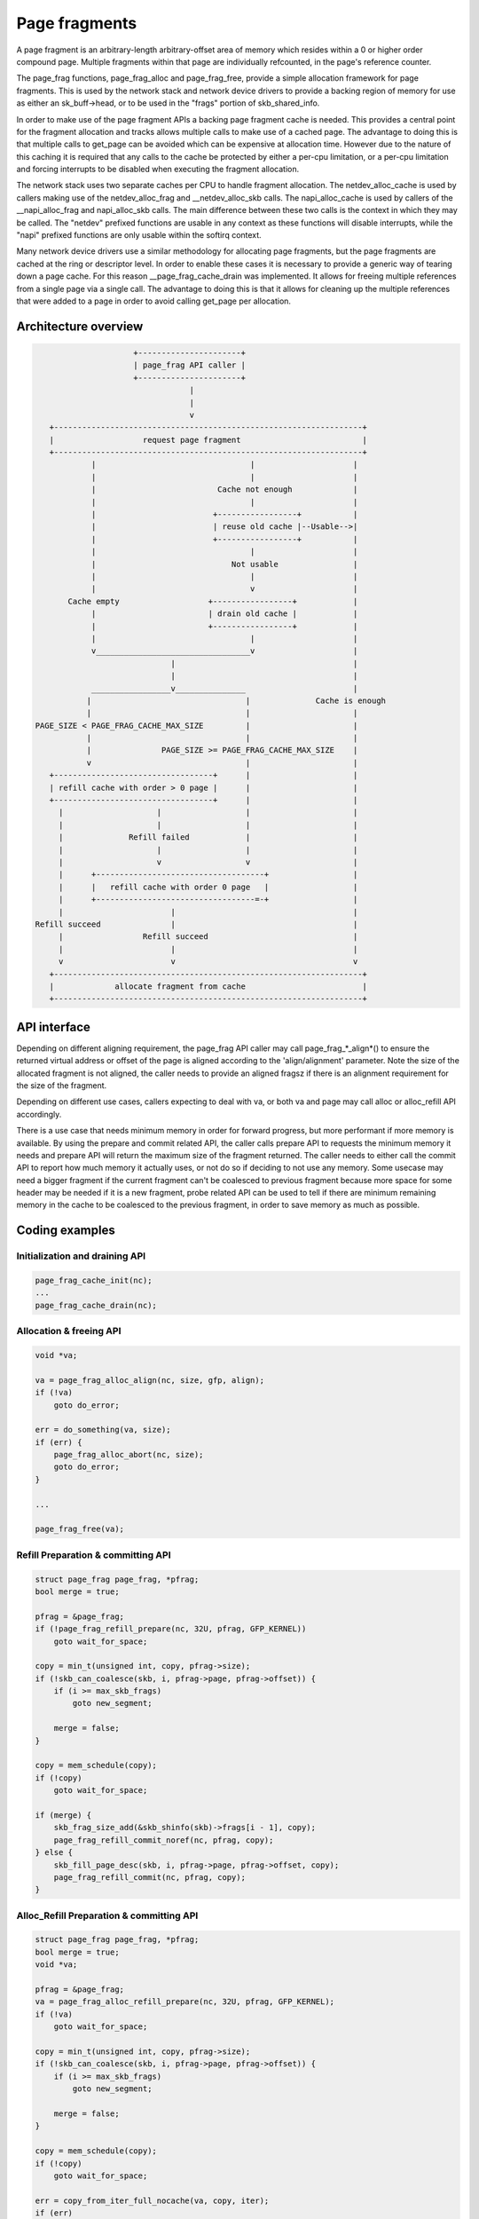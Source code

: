 .. SPDX-License-Identifier: GPL-2.0

==============
Page fragments
==============

A page fragment is an arbitrary-length arbitrary-offset area of memory
which resides within a 0 or higher order compound page.  Multiple
fragments within that page are individually refcounted, in the page's
reference counter.

The page_frag functions, page_frag_alloc and page_frag_free, provide a
simple allocation framework for page fragments.  This is used by the
network stack and network device drivers to provide a backing region of
memory for use as either an sk_buff->head, or to be used in the "frags"
portion of skb_shared_info.

In order to make use of the page fragment APIs a backing page fragment
cache is needed.  This provides a central point for the fragment allocation
and tracks allows multiple calls to make use of a cached page.  The
advantage to doing this is that multiple calls to get_page can be avoided
which can be expensive at allocation time.  However due to the nature of
this caching it is required that any calls to the cache be protected by
either a per-cpu limitation, or a per-cpu limitation and forcing interrupts
to be disabled when executing the fragment allocation.

The network stack uses two separate caches per CPU to handle fragment
allocation.  The netdev_alloc_cache is used by callers making use of the
netdev_alloc_frag and __netdev_alloc_skb calls.  The napi_alloc_cache is
used by callers of the __napi_alloc_frag and napi_alloc_skb calls.  The
main difference between these two calls is the context in which they may be
called.  The "netdev" prefixed functions are usable in any context as these
functions will disable interrupts, while the "napi" prefixed functions are
only usable within the softirq context.

Many network device drivers use a similar methodology for allocating page
fragments, but the page fragments are cached at the ring or descriptor
level.  In order to enable these cases it is necessary to provide a generic
way of tearing down a page cache.  For this reason __page_frag_cache_drain
was implemented.  It allows for freeing multiple references from a single
page via a single call.  The advantage to doing this is that it allows for
cleaning up the multiple references that were added to a page in order to
avoid calling get_page per allocation.


Architecture overview
=====================

.. code-block:: none

                      +----------------------+
                      | page_frag API caller |
                      +----------------------+
                                  |
                                  |
                                  v
    +------------------------------------------------------------------+
    |                   request page fragment                          |
    +------------------------------------------------------------------+
             |                                 |                     |
             |                                 |                     |
             |                          Cache not enough             |
             |                                 |                     |
             |                         +-----------------+           |
             |                         | reuse old cache |--Usable-->|
             |                         +-----------------+           |
             |                                 |                     |
             |                             Not usable                |
             |                                 |                     |
             |                                 v                     |
        Cache empty                   +-----------------+            |
             |                        | drain old cache |            |
             |                        +-----------------+            |
             |                                 |                     |
             v_________________________________v                     |
                              |                                      |
                              |                                      |
             _________________v_______________                       |
            |                                 |              Cache is enough
            |                                 |                      |
 PAGE_SIZE < PAGE_FRAG_CACHE_MAX_SIZE         |                      |
            |                                 |                      |
            |               PAGE_SIZE >= PAGE_FRAG_CACHE_MAX_SIZE    |
            v                                 |                      |
    +----------------------------------+      |                      |
    | refill cache with order > 0 page |      |                      |
    +----------------------------------+      |                      |
      |                    |                  |                      |
      |                    |                  |                      |
      |              Refill failed            |                      |
      |                    |                  |                      |
      |                    v                  v                      |
      |      +------------------------------------+                  |
      |      |   refill cache with order 0 page   |                  |
      |      +----------------------------------=-+                  |
      |                       |                                      |
 Refill succeed               |                                      |
      |                 Refill succeed                               |
      |                       |                                      |
      v                       v                                      v
    +------------------------------------------------------------------+
    |             allocate fragment from cache                         |
    +------------------------------------------------------------------+

API interface
=============

Depending on different aligning requirement, the page_frag API caller may call
page_frag_*_align*() to ensure the returned virtual address or offset of the
page is aligned according to the 'align/alignment' parameter. Note the size of
the allocated fragment is not aligned, the caller needs to provide an aligned
fragsz if there is an alignment requirement for the size of the fragment.

Depending on different use cases, callers expecting to deal with va, or both va
and page may call alloc or alloc_refill API accordingly.

There is a use case that needs minimum memory in order for forward progress, but
more performant if more memory is available. By using the prepare and commit
related API, the caller calls prepare API to requests the minimum memory it
needs and prepare API will return the maximum size of the fragment returned. The
caller needs to either call the commit API to report how much memory it actually
uses, or not do so if deciding to not use any memory. Some usecase may need a
bigger fragment if the current fragment can't be coalesced to previous fragment
because more space for some header may be needed if it is a new fragment, probe
related API can be used to tell if there are minimum remaining memory in the
cache to be coalesced to the previous fragment, in order to save memory as much
as possible.


.. kernel-doc:: include/linux/page_frag_cache.h
   :identifiers: page_frag_cache_init page_frag_cache_is_pfmemalloc
		 __page_frag_alloc_align page_frag_alloc_align page_frag_alloc
                 __page_frag_refill_prepare_align page_frag_refill_prepare
                 page_frag_refill_prepare_align page_frag_alloc_refill_prepare
                 __page_frag_alloc_refill_prepare_align
                 page_frag_alloc_refill_prepare_align
                 page_frag_alloc_refill_probe page_frag_refill_probe
                 page_frag_alloc_abort

.. kernel-doc:: mm/page_frag_cache.c
   :identifiers: page_frag_cache_drain page_frag_free
                 __page_frag_alloc_refill_probe_align

Coding examples
===============

Initialization and draining API
-------------------------------

.. code-block:: c

   page_frag_cache_init(nc);
   ...
   page_frag_cache_drain(nc);


Allocation & freeing API
------------------------

.. code-block:: c

    void *va;

    va = page_frag_alloc_align(nc, size, gfp, align);
    if (!va)
        goto do_error;

    err = do_something(va, size);
    if (err) {
        page_frag_alloc_abort(nc, size);
        goto do_error;
    }

    ...

    page_frag_free(va);


Refill Preparation & committing API
-----------------------------------

.. code-block:: c

    struct page_frag page_frag, *pfrag;
    bool merge = true;

    pfrag = &page_frag;
    if (!page_frag_refill_prepare(nc, 32U, pfrag, GFP_KERNEL))
        goto wait_for_space;

    copy = min_t(unsigned int, copy, pfrag->size);
    if (!skb_can_coalesce(skb, i, pfrag->page, pfrag->offset)) {
        if (i >= max_skb_frags)
            goto new_segment;

        merge = false;
    }

    copy = mem_schedule(copy);
    if (!copy)
        goto wait_for_space;

    if (merge) {
        skb_frag_size_add(&skb_shinfo(skb)->frags[i - 1], copy);
        page_frag_refill_commit_noref(nc, pfrag, copy);
    } else {
        skb_fill_page_desc(skb, i, pfrag->page, pfrag->offset, copy);
        page_frag_refill_commit(nc, pfrag, copy);
    }


Alloc_Refill Preparation & committing API
-----------------------------------------

.. code-block:: c

    struct page_frag page_frag, *pfrag;
    bool merge = true;
    void *va;

    pfrag = &page_frag;
    va = page_frag_alloc_refill_prepare(nc, 32U, pfrag, GFP_KERNEL);
    if (!va)
        goto wait_for_space;

    copy = min_t(unsigned int, copy, pfrag->size);
    if (!skb_can_coalesce(skb, i, pfrag->page, pfrag->offset)) {
        if (i >= max_skb_frags)
            goto new_segment;

        merge = false;
    }

    copy = mem_schedule(copy);
    if (!copy)
        goto wait_for_space;

    err = copy_from_iter_full_nocache(va, copy, iter);
    if (err)
        goto do_error;

    if (merge) {
        skb_frag_size_add(&skb_shinfo(skb)->frags[i - 1], copy);
        page_frag_refill_commit_noref(nc, pfrag, copy);
    } else {
        skb_fill_page_desc(skb, i, pfrag->page, pfrag->offset, copy);
        page_frag_refill_commit(nc, pfrag, copy);
    }
